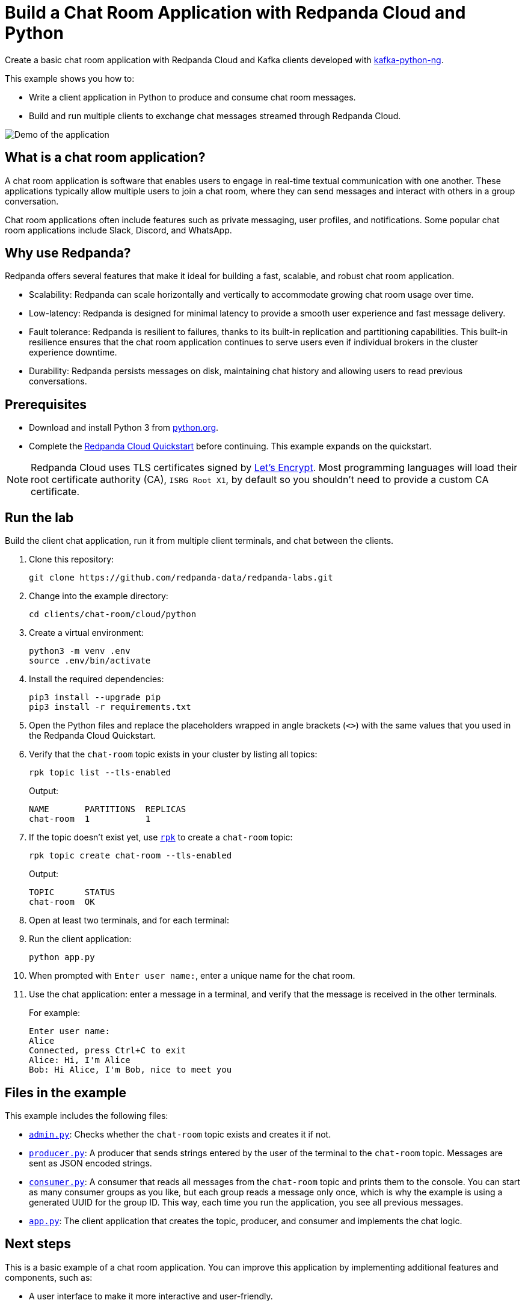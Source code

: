 = Build a Chat Room Application with Redpanda Cloud and Python
:description: Create a basic chat room application with Redpanda Cloud and Kafka clients developed with kafka-python.
:page-context-links: [{"name": "Docker", "to": "redpanda-labs:clients:docker-python.adoc" },{"name": "Cloud", "to": "redpanda-labs:clients:cloud-python.adoc" } ]
:page-cloud: true
:page-categories: Development, Clients
:page-layout: lab
:page-aliases: 23.3@ROOT:develop:guide-python-cloud.adoc
// Set the path to content in this lab for both the docs site and the local GitHub README
:content-url: ./
ifdef::env-site[]
:content-url: https://github.com/redpanda-data/redpanda-labs/blob/main/clients/chat-room/cloud/python/
endif::[]
ifndef::env-site[]
:imagesdir: ../../../docs/modules/clients/images/
endif::[]

Create a basic chat room application with Redpanda Cloud and Kafka clients developed with https://kafka-python.readthedocs.io/en/master/[kafka-python-ng^].

This example shows you how to:

* Write a client application in Python to produce and consume chat room messages.
* Build and run multiple clients to exchange chat messages streamed through Redpanda Cloud.

image::chat-room.gif[Demo of the application, where two users are chatting to each other]

== What is a chat room application?

A chat room application is software that enables users to engage in real-time textual communication with one another. These applications typically allow multiple users to join a chat room, where they can send messages and interact with others in a group conversation.

Chat room applications often include features such as private messaging, user profiles, and notifications. Some popular chat room applications include Slack, Discord, and WhatsApp.

== Why use Redpanda?

Redpanda offers several features that make it ideal for building a fast, scalable, and robust chat room application.

* Scalability: Redpanda can scale horizontally and vertically to accommodate growing chat room usage over time.
* Low-latency: Redpanda is designed for minimal latency to provide a smooth user experience and fast message delivery.
* Fault tolerance: Redpanda is resilient to failures, thanks to its built-in replication and partitioning capabilities. This built-in resilience ensures that the chat room application continues to serve users even if individual brokers in the cluster experience downtime.
* Durability: Redpanda persists messages on disk, maintaining chat history and allowing users to read previous conversations.

== Prerequisites

- Download and install Python 3 from https://www.python.org/downloads[python.org^].

- Complete the link:https://docs.redpanda.com/current/get-started/quick-start-cloud/[Redpanda Cloud Quickstart] before continuing. This example expands on the quickstart.

NOTE: Redpanda Cloud uses TLS certificates signed by https://letsencrypt.org/[Let's Encrypt^]. Most programming languages will load their root certificate authority (CA), `ISRG Root X1`, by default so you shouldn't need to provide a custom CA certificate.

== Run the lab

Build the client chat application, run it from multiple client terminals, and chat between the clients.

. Clone this repository:
+
```bash
git clone https://github.com/redpanda-data/redpanda-labs.git
```

. Change into the example directory:
+
[,bash]
----
cd clients/chat-room/cloud/python
----

. Create a virtual environment:
+
[,bash]
----
python3 -m venv .env
source .env/bin/activate
----

. Install the required dependencies:
+
[,bash]
----
pip3 install --upgrade pip
pip3 install -r requirements.txt
----

. Open the Python files and replace the placeholders wrapped in angle brackets (`<>`) with the same values that you used in the Redpanda Cloud Quickstart.

. Verify that the `chat-room` topic exists in your cluster by listing all topics:
+
[,bash]
----
rpk topic list --tls-enabled
----
+
Output:
+
[.no-copy]
----
NAME       PARTITIONS  REPLICAS
chat-room  1           1
----

. If the topic doesn't exist yet, use link:https://docs.redpanda.com/current/get-started/rpk/[`rpk`] to create a `chat-room` topic:
+
[,bash]
----
rpk topic create chat-room --tls-enabled
----
+
Output:
+
[.no-copy]
----
TOPIC      STATUS
chat-room  OK
----

. Open at least two terminals, and for each terminal:
. Run the client application:
+
```
python app.py
```

. When prompted with `Enter user name:`, enter a unique name for the chat room.
. Use the chat application: enter a message in a terminal, and verify that the message is received in the other terminals.
+
For example:
+
----
Enter user name:
Alice
Connected, press Ctrl+C to exit
Alice: Hi, I'm Alice
Bob: Hi Alice, I'm Bob, nice to meet you
----

== Files in the example

This example includes the following files:

- link:{content-url}admin.py[`admin.py`]: Checks whether the `chat-room` topic exists and creates it if not.
- link:{content-url}producer.py[`producer.py`]: A producer that sends strings entered by the user of the terminal to the
`chat-room` topic. Messages are sent as JSON encoded strings.
- link:{content-url}consumer.py[`consumer.py`]: A consumer that reads all messages from the `chat-room`
topic and prints them to the console. You can start as many consumer groups as you like, but each group reads a message only once, which is why the example is using a generated UUID for the group ID. This way, each time you run the application, you see all previous messages.
- link:{content-url}app.py[`app.py`]: The client application that creates the topic, producer, and consumer and implements the chat logic.

== Next steps

This is a basic example of a chat room application. You can improve this application by implementing additional features and components, such as:

* A user interface to make it more interactive and user-friendly.
* A user registration and login system to authenticate users before they can access the chat room.
* Rate limiting and other measures to prevent spamming and abuse in the chat room.

== Suggested reading

For additional resources to help you build stream processing
applications that can aggregate, join, and filter your data streams, see:

* https://university.redpanda.com/[Redpanda University^]
* https://redpanda.com/blog[Redpanda Blog^]
* https://redpanda.com/resources[Resources^]
